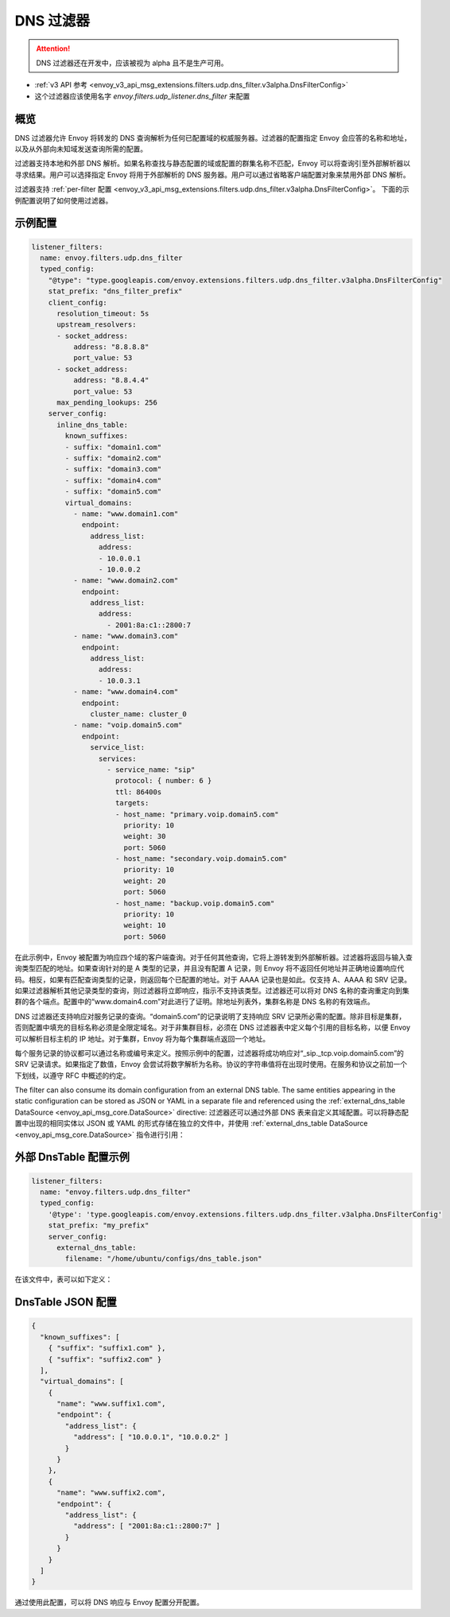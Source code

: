 .. _config_udp_listener_filters_dns_filter:

DNS 过滤器
============

.. attention::

  DNS 过滤器还在开发中，应该被视为 alpha 且不是生产可用。

* :ref:`v3 API 参考 <envoy_v3_api_msg_extensions.filters.udp.dns_filter.v3alpha.DnsFilterConfig>`
* 这个过滤器应该使用名字 *envoy.filters.udp_listener.dns_filter* 来配置

概览
--------

DNS 过滤器允许 Envoy 将转发的 DNS 查询解析为任何已配置域的权威服务器。过滤器的配置指定 Envoy 会应答的名称和地址，以及从外部向未知域发送查询所需的配置。

过滤器支持本地和外部 DNS 解析。如果名称查找与静态配置的域或配置的群集名称不匹配，Envoy 可以将查询引至外部解析器以寻求结果。用户可以选择指定 Envoy 将用于外部解析的 DNS 服务器。用户可以通过省略客户端配置对象来禁用外部 DNS 解析。

过滤器支持 :ref:`per-filter 配置
<envoy_v3_api_msg_extensions.filters.udp.dns_filter.v3alpha.DnsFilterConfig>`。
下面的示例配置说明了如何使用过滤器。

示例配置
-------------

.. code-block:: yaml

  listener_filters:
    name: envoy.filters.udp.dns_filter
    typed_config:
      "@type": "type.googleapis.com/envoy.extensions.filters.udp.dns_filter.v3alpha.DnsFilterConfig"
      stat_prefix: "dns_filter_prefix"
      client_config:
        resolution_timeout: 5s
        upstream_resolvers:
        - socket_address:
            address: "8.8.8.8"
            port_value: 53
        - socket_address:
            address: "8.8.4.4"
            port_value: 53
        max_pending_lookups: 256
      server_config:
        inline_dns_table:
          known_suffixes:
          - suffix: "domain1.com"
          - suffix: "domain2.com"
          - suffix: "domain3.com"
          - suffix: "domain4.com"
          - suffix: "domain5.com"
          virtual_domains:
            - name: "www.domain1.com"
              endpoint:
                address_list:
                  address:
                  - 10.0.0.1
                  - 10.0.0.2
            - name: "www.domain2.com"
              endpoint:
                address_list:
                  address:
                    - 2001:8a:c1::2800:7
            - name: "www.domain3.com"
              endpoint:
                address_list:
                  address:
                  - 10.0.3.1
            - name: "www.domain4.com"
              endpoint:
                cluster_name: cluster_0
            - name: "voip.domain5.com"
              endpoint:
                service_list:
                  services:
                    - service_name: "sip"
                      protocol: { number: 6 }
                      ttl: 86400s
                      targets:
                      - host_name: "primary.voip.domain5.com"
                        priority: 10
                        weight: 30
                        port: 5060
                      - host_name: "secondary.voip.domain5.com"
                        priority: 10
                        weight: 20
                        port: 5060
                      - host_name: "backup.voip.domain5.com"
                        priority: 10
                        weight: 10
                        port: 5060


在此示例中，Envoy 被配置为响应四个域的客户端查询。对于任何其他查询，它将上游转发到外部解析器。过滤器将返回与输入查询类型匹配的地址。如果查询针对的是 A 类型的记录，并且没有配置 A 记录，则 Envoy 将不返回任何地址并正确地设置响应代码。相反，如果有匹配查询类型的记录，则返回每个已配置的地址。对于 AAAA 记录也是如此。仅支持 A、AAAA 和 SRV 记录。如果过滤器解析其他记录类型的查询，则过滤器将立即响应，指示不支持该类型。过滤器还可以将对 DNS 名称的查询重定向到集群的各个端点。配置中的“www.domain4.com”对此进行了证明。除地址列表外，集群名称是 DNS 名称的有效端点。

DNS 过滤器还支持响应对服务记录的查询。“domain5.com”的记录说明了支持响应 SRV 记录所必需的配置。除非目标是集群，否则配置中填充的目标名称必须是全限定域名。对于非集群目标，必须在 DNS 过滤器表中定义每个引用的目标名称，以便 Envoy 可以解析目标主机的 IP 地址。对于集群，Envoy 将为每个集群端点返回一个地址。

每个服务记录的协议都可以通过名称或编号来定义。按照示例中的配置，过滤器将成功响应对“_sip._tcp.voip.domain5.com”的 SRV 记录请求。如果指定了数值，Envoy 会尝试将数字解析为名称。协议的字符串值将在出现时使用。在服务和协议之前加一个下划线，以遵守 RFC 中概述的约定。

The filter can also consume its domain configuration from an external DNS table. The same entities
appearing in the static configuration can be stored as JSON or YAML in a separate file and referenced
using the :ref:`external_dns_table DataSource <envoy_api_msg_core.DataSource>` directive: 过滤器还可以通过外部 DNS 表来自定义其域配置。可以将静态配置中出现的相同实体以 JSON 或 YAML 的形式存储在独立的文件中，并使用 :ref:`external_dns_table DataSource <envoy_api_msg_core.DataSource>` 指令进行引用：

外部 DnsTable 配置示例
-----------------------------

.. code-block:: yaml

    listener_filters:
      name: "envoy.filters.udp.dns_filter"
      typed_config:
        '@type': 'type.googleapis.com/envoy.extensions.filters.udp.dns_filter.v3alpha.DnsFilterConfig'
        stat_prefix: "my_prefix"
        server_config:
          external_dns_table:
            filename: "/home/ubuntu/configs/dns_table.json"

在该文件中，表可以如下定义：

DnsTable JSON 配置
--------------------------

.. code-block:: json

  {
    "known_suffixes": [
      { "suffix": "suffix1.com" },
      { "suffix": "suffix2.com" }
    ],
    "virtual_domains": [
      {
        "name": "www.suffix1.com",
        "endpoint": {
          "address_list": {
            "address": [ "10.0.0.1", "10.0.0.2" ]
          }
        }
      },
      {
        "name": "www.suffix2.com",
        "endpoint": {
          "address_list": {
            "address": [ "2001:8a:c1::2800:7" ]
          }
        }
      }
    ]
  }


通过使用此配置，可以将 DNS 响应与 Envoy 配置分开配置。
